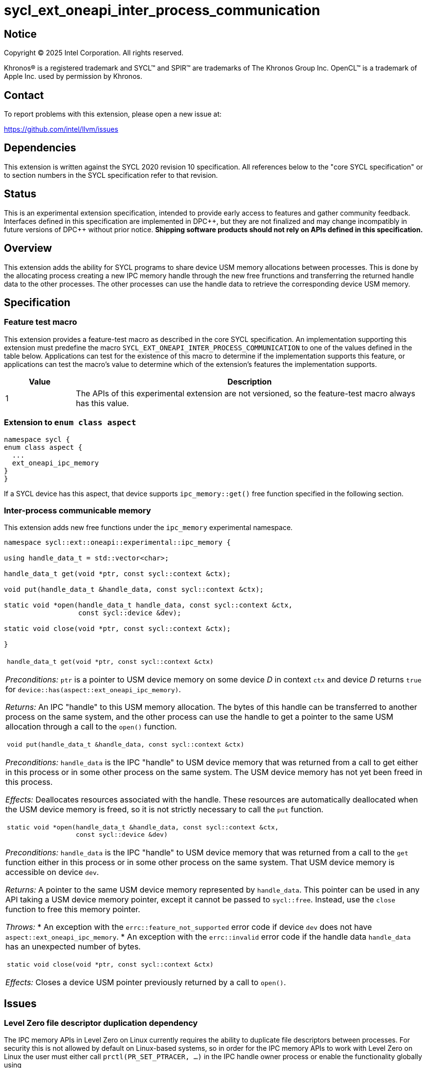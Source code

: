 = sycl_ext_oneapi_inter_process_communication

:source-highlighter: coderay
:coderay-linenums-mode: table

// This section needs to be after the document title.
:doctype: book
:toc2:
:toc: left
:encoding: utf-8
:lang: en
:dpcpp: pass:[DPC++]
:endnote: &#8212;{nbsp}end{nbsp}note

// Set the default source code type in this document to C++,
// for syntax highlighting purposes.  This is needed because
// docbook uses c++ and html5 uses cpp.
:language: {basebackend@docbook:c++:cpp}


== Notice

[%hardbreaks]
Copyright (C) 2025 Intel Corporation.  All rights reserved.

Khronos(R) is a registered trademark and SYCL(TM) and SPIR(TM) are trademarks
of The Khronos Group Inc.  OpenCL(TM) is a trademark of Apple Inc. used by
permission by Khronos.


== Contact

To report problems with this extension, please open a new issue at:

https://github.com/intel/llvm/issues


== Dependencies

This extension is written against the SYCL 2020 revision 10 specification.  All
references below to the "core SYCL specification" or to section numbers in the
SYCL specification refer to that revision.


== Status

This is an experimental extension specification, intended to provide early
access to features and gather community feedback.  Interfaces defined in this
specification are implemented in {dpcpp}, but they are not finalized and may
change incompatibly in future versions of {dpcpp} without prior notice.
*Shipping software products should not rely on APIs defined in this
specification.*


== Overview

This extension adds the ability for SYCL programs to share device USM memory
allocations between processes. This is done by the allocating process creating
a new IPC memory handle through the new free frunctions and transferring the
returned handle data to the other processes. The other processes can use the
handle data to retrieve the corresponding device USM memory.


== Specification

=== Feature test macro

This extension provides a feature-test macro as described in the core SYCL
specification.  An implementation supporting this extension must predefine the
macro `SYCL_EXT_ONEAPI_INTER_PROCESS_COMMUNICATION` to one of the values defined
in the table below.  Applications can test for the existence of this macro to
determine if the implementation supports this feature, or applications can test
the macro's value to determine which of the extension's features the
implementation supports.

[%header,cols="1,5"]
|===
|Value
|Description

|1
|The APIs of this experimental extension are not versioned, so the
 feature-test macro always has this value.
|===

=== Extension to `enum class aspect`

[source]
----
namespace sycl {
enum class aspect {
  ...
  ext_oneapi_ipc_memory
}
}
----

If a SYCL device has this aspect, that device supports `ipc_memory::get()` free
function specified in the following section.


=== Inter-process communicable memory


This extension adds new free functions under the `ipc_memory` experimental
namespace.

```
namespace sycl::ext::oneapi::experimental::ipc_memory {

using handle_data_t = std::vector<char>;

handle_data_t get(void *ptr, const sycl::context &ctx);

void put(handle_data_t &handle_data, const sycl::context &ctx);

static void *open(handle_data_t handle_data, const sycl::context &ctx,
                  const sycl::device &dev);

static void close(void *ptr, const sycl::context &ctx);

}
```

|====
a|
[frame=all,grid=none]
!====
a!
[source]
----
handle_data_t get(void *ptr, const sycl::context &ctx)
----
!====

_Preconditions:_ `ptr` is a pointer to USM device memory on some device _D_ in
context `ctx` and device _D_ returns `true` for
`device::has(aspect::ext_oneapi_ipc_memory)`.

_Returns:_ An IPC "handle" to this USM memory allocation. The bytes of this
handle can be transferred to another process on the same system, and the other
process can use the handle to get a pointer to the same USM allocation through a
call to the `open()` function.

!====
a!
[source]
----
void put(handle_data_t &handle_data, const sycl::context &ctx)
----
!====

_Preconditions:_ `handle_data` is the IPC "handle" to USM device memory that was
returned from a call to get either in this process or in some other process on
the same system. The USM device memory has not yet been freed in this process.

_Effects:_ Deallocates resources associated with the handle. These resources are
automatically deallocated when the USM device memory is freed, so it is not
strictly necessary to call the `put` function.

!====
a!
[source]
----
static void *open(handle_data_t &handle_data, const sycl::context &ctx,
                  const sycl::device &dev)
----
!====

_Preconditions:_ `handle_data` is the IPC "handle" to USM device memory that was
returned from a call to the `get` function either in this process or in some
other process on the same system. That USM device memory is accessible on device
`dev`.

_Returns:_ A pointer to the same USM device memory represented by `handle_data`.
This pointer can be used in any API taking a USM device memory pointer, except
it cannot be passed to `sycl::free`. Instead, use the `close` function to free
this memory pointer.

_Throws:_
 * An exception with the `errc::feature_not_supported` error code if device
   `dev` does not have `aspect::ext_oneapi_ipc_memory`.
 * An exception with the `errc::invalid` error code if the handle data
   `handle_data` has an unexpected number of bytes.

!====
a!
[source]
----
static void close(void *ptr, const sycl::context &ctx)
----
!====

_Effects:_ Closes a device USM pointer previously returned by a call to
`open()`.

|====


== Issues

=== Level Zero file descriptor duplication dependency

The IPC memory APIs in Level Zero on Linux currently requires the ability to
duplicate file descriptors between processes. For security this is not allowed
by default on Linux-based systems, so in order for the IPC memory APIs to work
with Level Zero on Linux the user must either call `prctl(PR_SET_PTRACER, ...)`
in the IPC handle owner process or enable the functionality globally using

```bash
sudo bash -c "echo 0 > /proc/sys/kernel/yama/ptrace_scope"
```

See also https://github.com/oneapi-src/unified-memory-framework/tree/main?tab=readme-ov-file#level-zero-memory-provider.


=== Level Zero IPC memory Windows support

The new IPC memory APIs are not currently supported on the Level Zero backend on
Windows systems.

